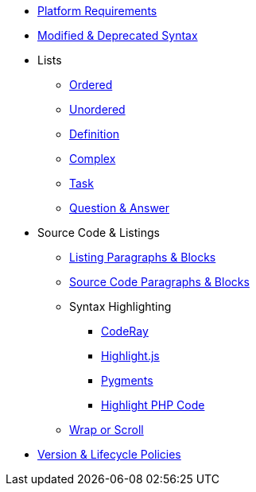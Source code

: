 * xref:setup:platforms.adoc[Platform Requirements]
* xref:setup:upgrade-syntax.adoc[Modified & Deprecated Syntax]
* Lists
** xref:lists:ordered.adoc[Ordered]
** xref:lists:unordered.adoc[Unordered]
** xref:lists:definition.adoc[Definition]
** xref:lists:complex.adoc[Complex]
** xref:lists:task.adoc[Task]
** xref:lists:qanda.adoc[Question & Answer]
* Source Code & Listings
** xref:source:listing-block.adoc[Listing Paragraphs & Blocks]
** xref:source:source-block.adoc[Source Code Paragraphs & Blocks]
** Syntax Highlighting
*** xref:source:coderay.adoc[CodeRay]
*** xref:source:highlightjs.adoc[Highlight.js]
*** xref:source:pygments.adoc[Pygments]
*** xref:source:highlight-php.adoc[Highlight PHP Code]
** xref:source:listing-wrap.adoc[Wrap or Scroll]
* xref:project/version-and-lifecycle-policies.adoc[Version & Lifecycle Policies]

